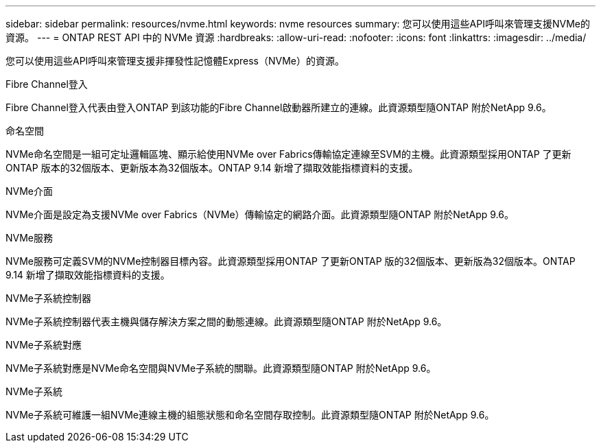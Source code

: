 ---
sidebar: sidebar 
permalink: resources/nvme.html 
keywords: nvme resources 
summary: 您可以使用這些API呼叫來管理支援NVMe的資源。 
---
= ONTAP REST API 中的 NVMe 資源
:hardbreaks:
:allow-uri-read: 
:nofooter: 
:icons: font
:linkattrs: 
:imagesdir: ../media/


[role="lead"]
您可以使用這些API呼叫來管理支援非揮發性記憶體Express（NVMe）的資源。

.Fibre Channel登入
Fibre Channel登入代表由登入ONTAP 到該功能的Fibre Channel啟動器所建立的連線。此資源類型隨ONTAP 附於NetApp 9.6。

.命名空間
NVMe命名空間是一組可定址邏輯區塊、顯示給使用NVMe over Fabrics傳輸協定連線至SVM的主機。此資源類型採用ONTAP 了更新ONTAP 版本的32個版本、更新版本為32個版本。ONTAP 9.14 新增了擷取效能指標資料的支援。

.NVMe介面
NVMe介面是設定為支援NVMe over Fabrics（NVMe）傳輸協定的網路介面。此資源類型隨ONTAP 附於NetApp 9.6。

.NVMe服務
NVMe服務可定義SVM的NVMe控制器目標內容。此資源類型採用ONTAP 了更新ONTAP 版的32個版本、更新版為32個版本。ONTAP 9.14 新增了擷取效能指標資料的支援。

.NVMe子系統控制器
NVMe子系統控制器代表主機與儲存解決方案之間的動態連線。此資源類型隨ONTAP 附於NetApp 9.6。

.NVMe子系統對應
NVMe子系統對應是NVMe命名空間與NVMe子系統的關聯。此資源類型隨ONTAP 附於NetApp 9.6。

.NVMe子系統
NVMe子系統可維護一組NVMe連線主機的組態狀態和命名空間存取控制。此資源類型隨ONTAP 附於NetApp 9.6。
